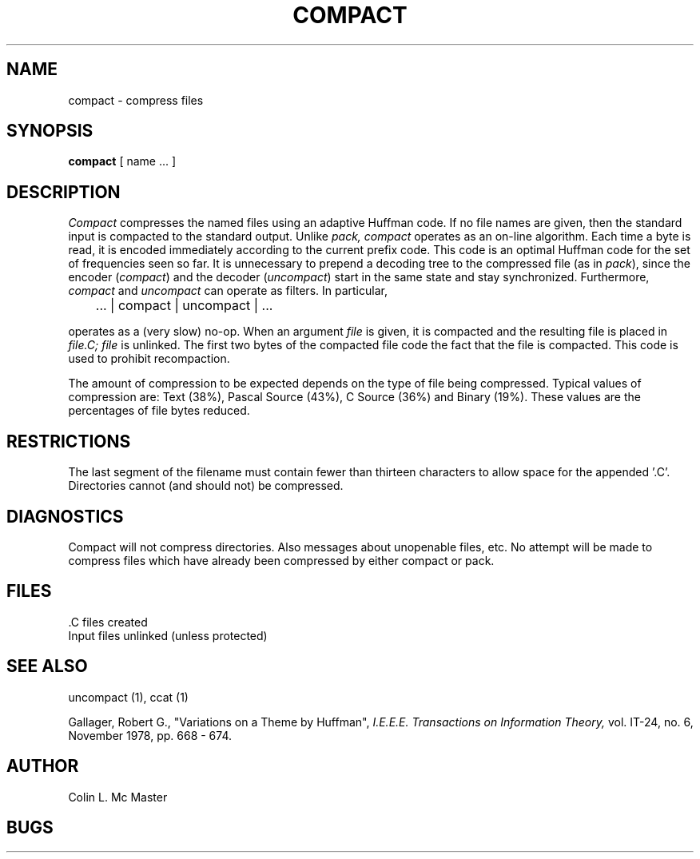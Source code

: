 .TH COMPACT 1 3/15/79
.UC
.SH NAME
compact \- compress files
.SH SYNOPSIS
.B compact
[ name ... ]
.SH DESCRIPTION
.I Compact
compresses the named files using an adaptive
Huffman code.  If no file names are given,
then the standard input is compacted to
the standard output.
Unlike
.I pack,
.I compact
operates as an on-line algorithm.
Each time a byte is read,
it is encoded immediately
according to the current prefix
code.
This code is an optimal Huffman code
for the set of frequencies seen so far.
It is unnecessary to prepend a decoding
tree to the compressed file (as in
.I pack
), since the encoder (
.I compact
) and the decoder (
.I uncompact
) start in the same state and stay
synchronized.
Furthermore,
.I compact
and
.I uncompact
can operate as filters.
In particular,
.sp
	... | compact | uncompact | ...
.br
.sp
operates as a (very slow) no-op.
When an argument
.I file
is given,
it is compacted
and the resulting file is placed in
.I file.C;
.I file
is unlinked.
The first two bytes of the
compacted file code the
fact that the file is compacted.
This code is used to prohibit
recompaction.
.sp
The amount of compression
to be expected depends
on the type of file being compressed.
Typical values of compression are:
Text (38%), Pascal Source (43%),
C Source (36%) and Binary (19%).
These values are the percentages
of file bytes reduced.
.SH RESTRICTIONS
The last segment of the filename must
contain fewer than thirteen characters
to allow space for the appended '.C'.
Directories cannot (and should not)
be compressed.
.SH DIAGNOSTICS
Compact will not compress directories.
Also messages about unopenable files, etc.
No attempt will be made to compress files
which have already been compressed by
either compact or pack.
.SH FILES
 .C files created
.br
Input files unlinked (unless protected)
.SH "SEE ALSO"
uncompact (1),
ccat (1)
.sp
Gallager, Robert G., "Variations on a Theme by Huffman",
.I I.E.E.E.
.I Transactions
.I on
.I Information
.I Theory,
vol. IT-24, no. 6, November 1978, pp. 668 - 674.
.SH AUTHOR
Colin L. Mc Master
.SH BUGS
